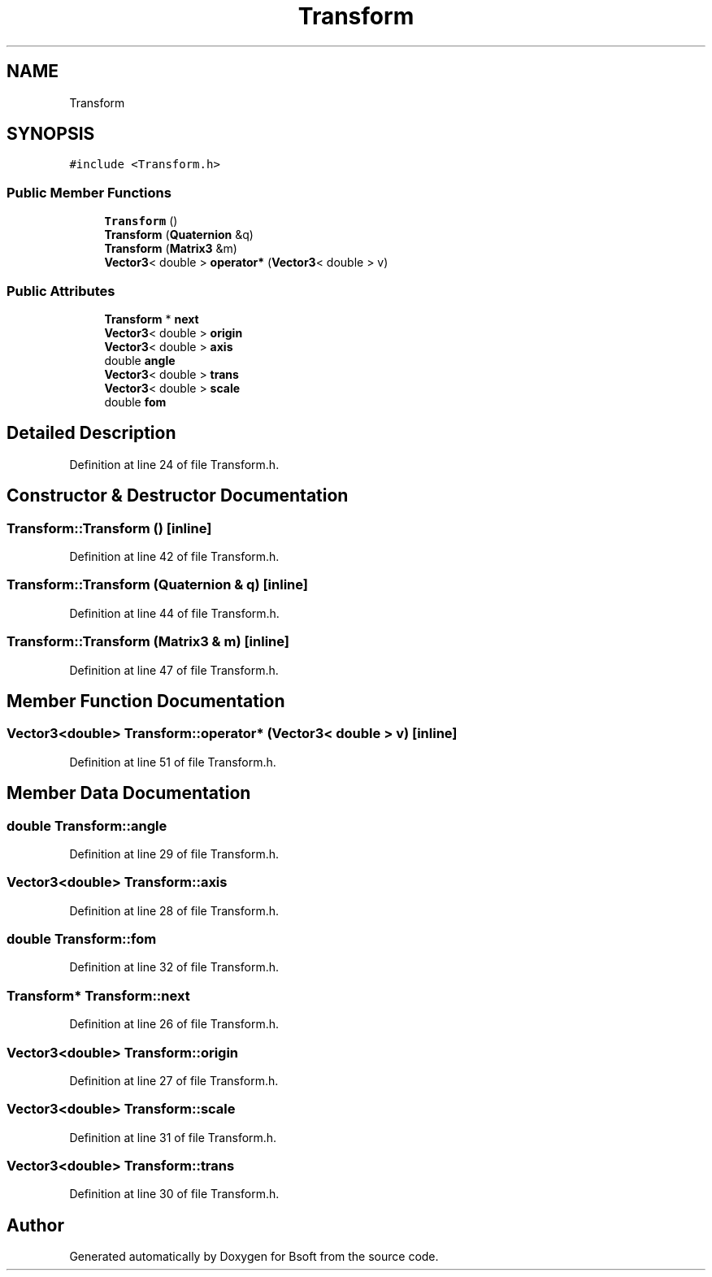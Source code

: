 .TH "Transform" 3 "Wed Sep 1 2021" "Version 2.1.0" "Bsoft" \" -*- nroff -*-
.ad l
.nh
.SH NAME
Transform
.SH SYNOPSIS
.br
.PP
.PP
\fC#include <Transform\&.h>\fP
.SS "Public Member Functions"

.in +1c
.ti -1c
.RI "\fBTransform\fP ()"
.br
.ti -1c
.RI "\fBTransform\fP (\fBQuaternion\fP &q)"
.br
.ti -1c
.RI "\fBTransform\fP (\fBMatrix3\fP &m)"
.br
.ti -1c
.RI "\fBVector3\fP< double > \fBoperator*\fP (\fBVector3\fP< double > v)"
.br
.in -1c
.SS "Public Attributes"

.in +1c
.ti -1c
.RI "\fBTransform\fP * \fBnext\fP"
.br
.ti -1c
.RI "\fBVector3\fP< double > \fBorigin\fP"
.br
.ti -1c
.RI "\fBVector3\fP< double > \fBaxis\fP"
.br
.ti -1c
.RI "double \fBangle\fP"
.br
.ti -1c
.RI "\fBVector3\fP< double > \fBtrans\fP"
.br
.ti -1c
.RI "\fBVector3\fP< double > \fBscale\fP"
.br
.ti -1c
.RI "double \fBfom\fP"
.br
.in -1c
.SH "Detailed Description"
.PP 
Definition at line 24 of file Transform\&.h\&.
.SH "Constructor & Destructor Documentation"
.PP 
.SS "Transform::Transform ()\fC [inline]\fP"

.PP
Definition at line 42 of file Transform\&.h\&.
.SS "Transform::Transform (\fBQuaternion\fP & q)\fC [inline]\fP"

.PP
Definition at line 44 of file Transform\&.h\&.
.SS "Transform::Transform (\fBMatrix3\fP & m)\fC [inline]\fP"

.PP
Definition at line 47 of file Transform\&.h\&.
.SH "Member Function Documentation"
.PP 
.SS "\fBVector3\fP<double> Transform::operator* (\fBVector3\fP< double > v)\fC [inline]\fP"

.PP
Definition at line 51 of file Transform\&.h\&.
.SH "Member Data Documentation"
.PP 
.SS "double Transform::angle"

.PP
Definition at line 29 of file Transform\&.h\&.
.SS "\fBVector3\fP<double> Transform::axis"

.PP
Definition at line 28 of file Transform\&.h\&.
.SS "double Transform::fom"

.PP
Definition at line 32 of file Transform\&.h\&.
.SS "\fBTransform\fP* Transform::next"

.PP
Definition at line 26 of file Transform\&.h\&.
.SS "\fBVector3\fP<double> Transform::origin"

.PP
Definition at line 27 of file Transform\&.h\&.
.SS "\fBVector3\fP<double> Transform::scale"

.PP
Definition at line 31 of file Transform\&.h\&.
.SS "\fBVector3\fP<double> Transform::trans"

.PP
Definition at line 30 of file Transform\&.h\&.

.SH "Author"
.PP 
Generated automatically by Doxygen for Bsoft from the source code\&.
